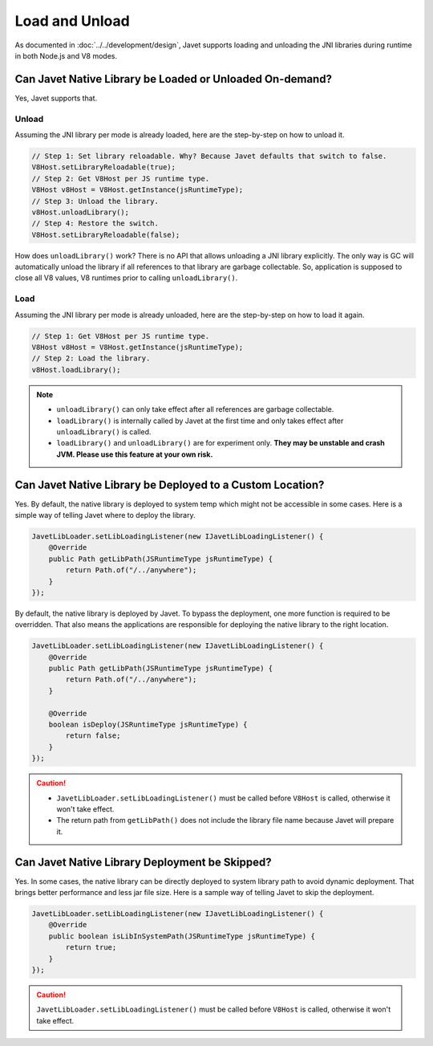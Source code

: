 ===============
Load and Unload
===============

As documented in :doc:`../../development/design`, Javet supports loading and unloading the JNI libraries during runtime in both Node.js and V8 modes.

Can Javet Native Library be Loaded or Unloaded On-demand?
=========================================================

Yes, Javet supports that.

Unload
------

Assuming the JNI library per mode is already loaded, here are the step-by-step on how to unload it.

.. code-block:: java

    // Step 1: Set library reloadable. Why? Because Javet defaults that switch to false.
    V8Host.setLibraryReloadable(true);
    // Step 2: Get V8Host per JS runtime type.
    V8Host v8Host = V8Host.getInstance(jsRuntimeType);
    // Step 3: Unload the library.
    v8Host.unloadLibrary();
    // Step 4: Restore the switch.
    V8Host.setLibraryReloadable(false);

How does ``unloadLibrary()`` work? There is no API that allows unloading a JNI library explicitly. The only way is GC will automatically unload the library if all references to that library are garbage collectable. So, application is supposed to close all V8 values, V8 runtimes prior to calling ``unloadLibrary()``. 

Load
----

Assuming the JNI library per mode is already unloaded, here are the step-by-step on how to load it again.

.. code-block:: java

    // Step 1: Get V8Host per JS runtime type.
    V8Host v8Host = V8Host.getInstance(jsRuntimeType);
    // Step 2: Load the library.
    v8Host.loadLibrary();

.. note::

    * ``unloadLibrary()`` can only take effect after all references are garbage collectable.
    * ``loadLibrary()`` is internally called by Javet at the first time and only takes effect after ``unloadLibrary()`` is called.
    * ``loadLibrary()`` and ``unloadLibrary()`` are for experiment only. **They may be unstable and crash JVM. Please use this feature at your own risk.**

Can Javet Native Library be Deployed to a Custom Location?
==========================================================

Yes. By default, the native library is deployed to system temp which might not be accessible in some cases. Here is a simple way of telling Javet where to deploy the library.

.. code-block:: java

    JavetLibLoader.setLibLoadingListener(new IJavetLibLoadingListener() {
        @Override
        public Path getLibPath(JSRuntimeType jsRuntimeType) {
            return Path.of("/../anywhere");
        }
    });

By default, the native library is deployed by Javet. To bypass the deployment, one more function is required to be overridden. That also means the applications are responsible for deploying the native library to the right location.

.. code-block:: java

    JavetLibLoader.setLibLoadingListener(new IJavetLibLoadingListener() {
        @Override
        public Path getLibPath(JSRuntimeType jsRuntimeType) {
            return Path.of("/../anywhere");
        }

        @Override
        boolean isDeploy(JSRuntimeType jsRuntimeType) {
            return false;
        }
    });

.. caution::

    * ``JavetLibLoader.setLibLoadingListener()`` must be called before ``V8Host`` is called, otherwise it won't take effect.
    * The return path from ``getLibPath()`` does not include the library file name because Javet will prepare it.

Can Javet Native Library Deployment be Skipped?
===============================================

Yes. In some cases, the native library can be directly deployed to system library path to avoid dynamic deployment. That brings better performance and less jar file size. Here is a sample way of telling Javet to skip the deployment.

.. code-block:: java

    JavetLibLoader.setLibLoadingListener(new IJavetLibLoadingListener() {
        @Override
        public boolean isLibInSystemPath(JSRuntimeType jsRuntimeType) {
            return true;
        }
    });

.. caution::

    ``JavetLibLoader.setLibLoadingListener()`` must be called before ``V8Host`` is called, otherwise it won't take effect.
